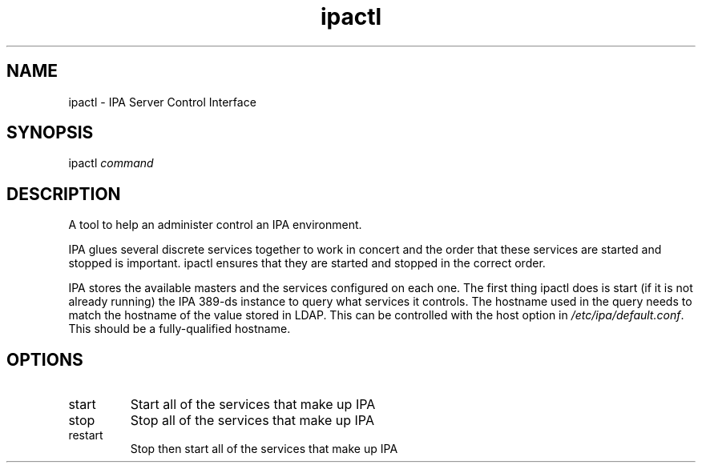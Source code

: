 .\" A man page for ipactl
.\" Copyright (C) 2008 Red Hat, Inc.
.\" 
.\" This program is free software; you can redistribute it and/or modify
.\" it under the terms of the GNU General Public License as published by
.\" the Free Software Foundation, either version 3 of the License, or
.\" (at your option) any later version.
.\" 
.\" This program is distributed in the hope that it will be useful, but
.\" WITHOUT ANY WARRANTY; without even the implied warranty of
.\" MERCHANTABILITY or FITNESS FOR A PARTICULAR PURPOSE.  See the GNU
.\" General Public License for more details.
.\" 
.\" You should have received a copy of the GNU General Public License
.\" along with this program.  If not, see <http://www.gnu.org/licenses/>.
.\" 
.\" Author: Rob Crittenden <rcritten@redhat.com>
.\" 
.TH "ipactl" "8" "Mar 14 2008" "freeipa" ""
.SH "NAME"
ipactl \- IPA Server Control Interface
.SH "SYNOPSIS"
ipactl \fIcommand\fR
.SH "DESCRIPTION"
A tool to help an administer control an IPA environment.

IPA glues several discrete services together to work in concert and the order that these services are started and stopped is important. ipactl ensures that they are started and stopped in the correct order.

IPA stores the available masters and the services configured on each one. The first thing ipactl does is start (if it is not already running) the IPA 389\-ds instance to query what services it controls. The hostname used in the query needs to match the hostname of the value stored in LDAP. This can be controlled with the host option in \fI/etc/ipa/default.conf\fR. This should be a fully\-qualified hostname.
.SH "OPTIONS"
.TP 
start
Start all of the services that make up IPA
.TP 
stop
Stop all of the services that make up IPA
.TP 
restart
Stop then start all of the services that make up IPA
